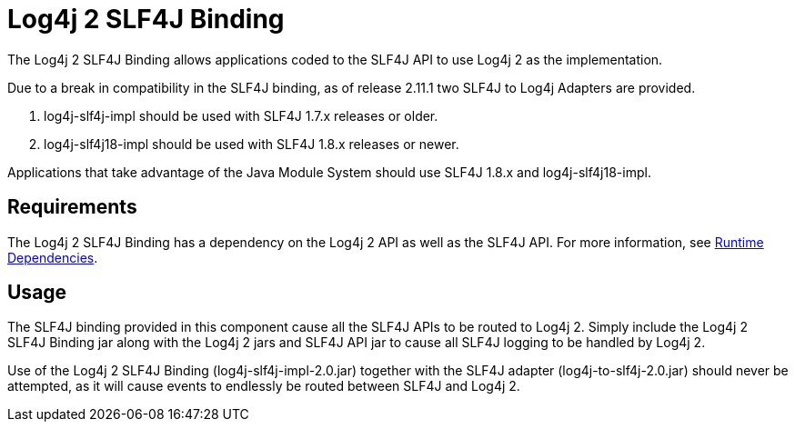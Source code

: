// vim: set syn=markdown :

////
Licensed to the Apache Software Foundation (ASF) under one or more
    contributor license agreements.  See the NOTICE file distributed with
    this work for additional information regarding copyright ownership.
    The ASF licenses this file to You under the Apache License, Version 2.0
    (the "License"); you may not use this file except in compliance with
    the License.  You may obtain a copy of the License at

         http://www.apache.org/licenses/LICENSE-2.0

    Unless required by applicable law or agreed to in writing, software
    distributed under the License is distributed on an "AS IS" BASIS,
    WITHOUT WARRANTIES OR CONDITIONS OF ANY KIND, either express or implied.
    See the License for the specific language governing permissions and
    limitations under the License.
////
= Log4j 2 SLF4J Binding

The Log4j 2 SLF4J Binding allows applications coded to the SLF4J API to use Log4j 2 as the implementation.

Due to a break in compatibility in the SLF4J binding, as of release 2.11.1 two SLF4J to Log4j Adapters are provided.

. log4j-slf4j-impl should be used with SLF4J 1.7.x releases or older.
. log4j-slf4j18-impl should be used with SLF4J 1.8.x releases or newer.

Applications that take advantage of the Java Module System should use SLF4J 1.8.x and log4j-slf4j18-impl.

== Requirements

The Log4j 2 SLF4J Binding has a dependency on the Log4j 2 API as well as the SLF4J API.
For more information, see link:runtime-dependencies.html[Runtime Dependencies].

== Usage

The SLF4J binding provided in this component cause all the SLF4J APIs to be routed to Log4j 2.
Simply include the Log4j 2 SLF4J Binding jar along with the Log4j 2 jars and SLF4J API jar to cause all SLF4J logging to be handled by Log4j 2.

Use of the Log4j 2 SLF4J Binding (log4j-slf4j-impl-2.0.jar) together with the SLF4J adapter (log4j-to-slf4j-2.0.jar) should never be attempted, as it will cause events to endlessly be routed between SLF4J and Log4j 2.
